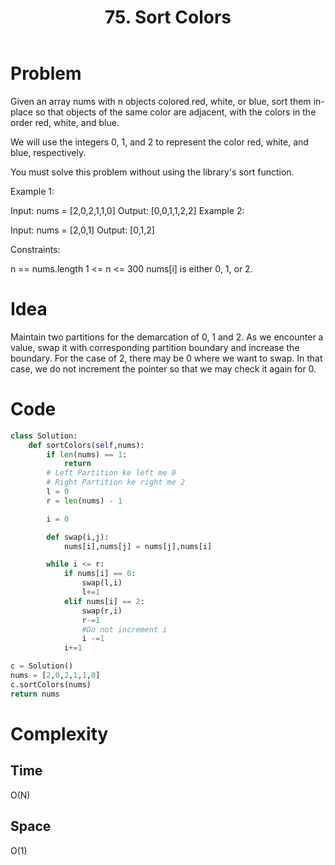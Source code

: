 #+title: 75. Sort Colors
#+tags: Sorting, Inplace Sort, Array Manipulation

* Problem
Given an array nums with n objects colored red, white, or blue, sort them in-place so that objects of the same color are adjacent, with the colors in the order red, white, and blue.

We will use the integers 0, 1, and 2 to represent the color red, white, and blue, respectively.

You must solve this problem without using the library's sort function.

Example 1:

Input: nums = [2,0,2,1,1,0]
Output: [0,0,1,1,2,2]
Example 2:

Input: nums = [2,0,1]
Output: [0,1,2]


Constraints:

n == nums.length
1 <= n <= 300
nums[i] is either 0, 1, or 2.

* Idea

Maintain two partitions for the demarcation of 0, 1 and 2. As we encounter a
value, swap it with corresponding partition boundary and increase the boundary.
For the case of 2, there may be 0 where we want to swap. In that case, we do not
increment the pointer so that we may check it again for 0.


* Code

#+begin_src python
class Solution:
    def sortColors(self,nums):
        if len(nums) == 1:
            return
        # Left Partition ke left me 0
        # Right Partition ke right me 2
        l = 0
        r = len(nums) - 1

        i = 0

        def swap(i,j):
            nums[i],nums[j] = nums[j],nums[i]

        while i <= r:
            if nums[i] == 0:
                swap(l,i)
                l+=1
            elif nums[i] == 2:
                swap(r,i)
                r-=1
                #Do not increment i
                i -=1
            i+=1

c = Solution()
nums = [2,0,2,1,1,0]
c.sortColors(nums)
return nums

#+end_src

#+RESULTS:
| 0 | 0 | 1 | 1 | 2 | 2 |


* Complexity
** Time
O(N)

** Space
O(1)
